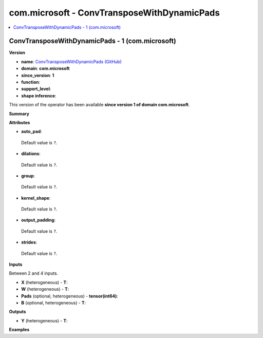 
.. _l-onnx-doccom.microsoft-ConvTransposeWithDynamicPads:

============================================
com.microsoft - ConvTransposeWithDynamicPads
============================================

.. contents::
    :local:


.. _l-onnx-opcom-microsoft-convtransposewithdynamicpads-1:

ConvTransposeWithDynamicPads - 1 (com.microsoft)
================================================

**Version**

* **name**: `ConvTransposeWithDynamicPads (GitHub) <https://github.com/onnx/onnx/blob/main/docs/Operators.md#com.microsoft.ConvTransposeWithDynamicPads>`_
* **domain**: **com.microsoft**
* **since_version**: **1**
* **function**:
* **support_level**:
* **shape inference**:

This version of the operator has been available
**since version 1 of domain com.microsoft**.

**Summary**

**Attributes**

* **auto_pad**:
 Default value is ``?``.
* **dilations**:
 Default value is ``?``.
* **group**:
 Default value is ``?``.
* **kernel_shape**:
 Default value is ``?``.
* **output_padding**:
 Default value is ``?``.
* **strides**:
 Default value is ``?``.

**Inputs**

Between 2 and 4 inputs.

* **X** (heterogeneous) - **T**:

* **W** (heterogeneous) - **T**:

* **Pads** (optional, heterogeneous) - **tensor(int64)**:

* **B** (optional, heterogeneous) - **T**:

**Outputs**

* **Y** (heterogeneous) - **T**:

**Examples**
